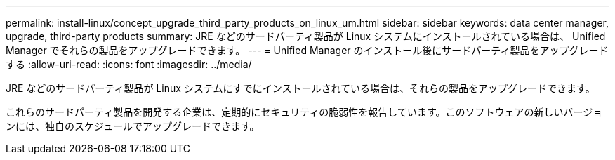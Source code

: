 ---
permalink: install-linux/concept_upgrade_third_party_products_on_linux_um.html 
sidebar: sidebar 
keywords: data center manager, upgrade, third-party products 
summary: JRE などのサードパーティ製品が Linux システムにインストールされている場合は、 Unified Manager でそれらの製品をアップグレードできます。 
---
= Unified Manager のインストール後にサードパーティ製品をアップグレードする
:allow-uri-read: 
:icons: font
:imagesdir: ../media/


[role="lead"]
JRE などのサードパーティ製品が Linux システムにすでにインストールされている場合は、それらの製品をアップグレードできます。

これらのサードパーティ製品を開発する企業は、定期的にセキュリティの脆弱性を報告しています。このソフトウェアの新しいバージョンには、独自のスケジュールでアップグレードできます。
